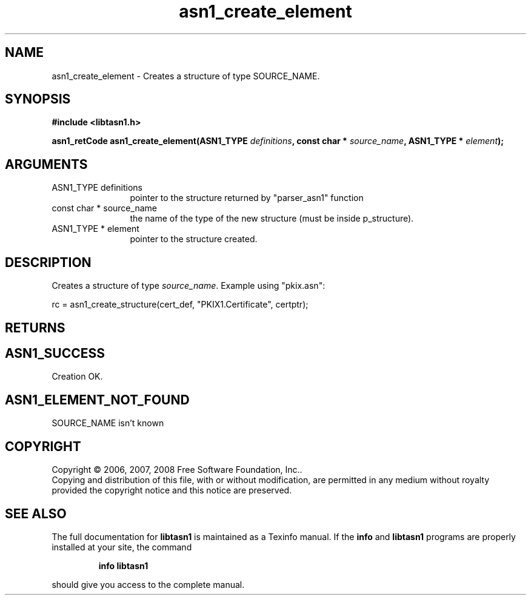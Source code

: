 .\" DO NOT MODIFY THIS FILE!  It was generated by gdoc.
.TH "asn1_create_element" 3 "1.6" "libtasn1" "libtasn1"
.SH NAME
asn1_create_element \- Creates a structure of type SOURCE_NAME.
.SH SYNOPSIS
.B #include <libtasn1.h>
.sp
.BI "asn1_retCode asn1_create_element(ASN1_TYPE " definitions ", const char * " source_name ", ASN1_TYPE * " element ");"
.SH ARGUMENTS
.IP "ASN1_TYPE definitions" 12
pointer to the structure returned by "parser_asn1" function
.IP "const char * source_name" 12
the name of the type of the new structure (must be
inside p_structure).
.IP "ASN1_TYPE * element" 12
pointer to the structure created.
.SH "DESCRIPTION"
Creates a structure of type \fIsource_name\fP.  Example using
"pkix.asn":

rc = asn1_create_structure(cert_def, "PKIX1.Certificate",
certptr);
.SH "RETURNS"
.SH "ASN1_SUCCESS"
Creation OK.
.SH "ASN1_ELEMENT_NOT_FOUND"
SOURCE_NAME isn't known
.SH COPYRIGHT
Copyright \(co 2006, 2007, 2008 Free Software Foundation, Inc..
.br
Copying and distribution of this file, with or without modification,
are permitted in any medium without royalty provided the copyright
notice and this notice are preserved.
.SH "SEE ALSO"
The full documentation for
.B libtasn1
is maintained as a Texinfo manual.  If the
.B info
and
.B libtasn1
programs are properly installed at your site, the command
.IP
.B info libtasn1
.PP
should give you access to the complete manual.
